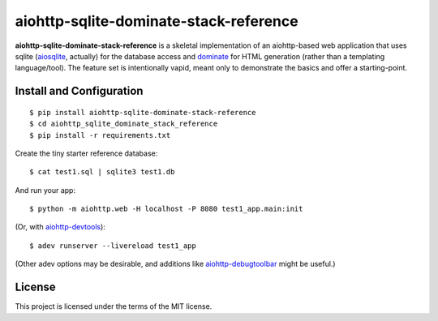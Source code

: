 aiohttp-sqlite-dominate-stack-reference
=======================================

**aiohttp-sqlite-dominate-stack-reference** is a skeletal implementation of an
aiohttp-based web application that uses sqlite
(`aiosqlite <https://github.com/jreese/aiosqlite>`_, actually) for the
database access and `dominate <https://github.com/Knio/dominate>`_ for HTML
generation (rather than a templating language/tool).  The feature set is
intentionally vapid, meant only to demonstrate the basics and offer a
starting-point.

Install and Configuration
-------------------------
::

	$ pip install aiohttp-sqlite-dominate-stack-reference
	$ cd aiohttp_sqlite_dominate_stack_reference
	$ pip install -r requirements.txt

Create the tiny starter reference database::

	$ cat test1.sql | sqlite3 test1.db

And run your app::

	$ python -m aiohttp.web -H localhost -P 8080 test1_app.main:init
	
(Or, with `aiohttp-devtools <https://github.com/aio-libs/aiohttp-devtools>`_)::

	$ adev runserver --livereload test1_app

(Other adev options may be desirable, and additions like 
`aiohttp-debugtoolbar <https://github.com/aio-libs/aiohttp-debugtoolbar>`_
might be useful.)
	
License
-------

This project is licensed under the terms of the MIT license.
